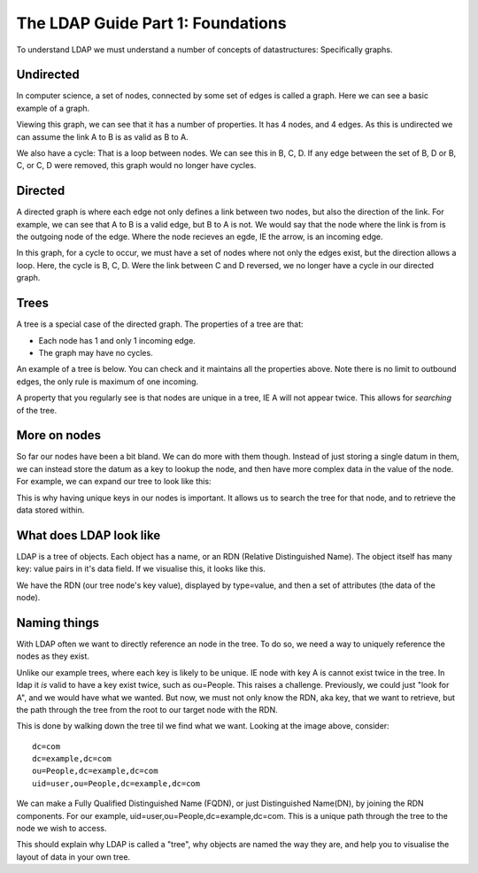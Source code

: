 The LDAP Guide Part 1: Foundations
==================================

To understand LDAP we must understand a number of concepts of datastructures: Specifically graphs.

Undirected
----------

In computer science, a set of nodes, connected by some set of edges is called a graph. Here we can see a basic example of a graph.

.. image:: ../../../_static/graph-basic-1.svg

Viewing this graph, we can see that it has a number of properties. It has 4 nodes, and 4 edges. As this is undirected we can assume the link A to B is as valid as B to A.

We also have a cycle: That is a loop between nodes. We can see this in B, C, D. If any edge between the set of B, D or B, C, or C, D were removed, this graph would no longer have cycles.

.. more::

Directed
--------

A directed graph is where each edge not only defines a link between two nodes, but also the direction of the link. For example, we can see that A to B is a valid edge, but B to A is not. We would say that the node where the link is from is the outgoing node of the edge. Where the node recieves an egde, IE the arrow, is an incoming edge.

.. image:: ../../../_static/graph-basic-2.svg

In this graph, for a cycle to occur, we must have a set of nodes where not only the edges exist, but the direction allows a loop. Here, the cycle is B, C, D. Were the link between C and D reversed, we no longer have a cycle in our directed graph.

.. image:: ../../../_static/graph-basic-3.svg

Trees
-----

A tree is a special case of the directed graph. The properties of a tree are that:

* Each node has 1 and only 1 incoming edge.
* The graph may have no cycles.

An example of a tree is below. You can check and it maintains all the properties above. Note there is no limit to outbound edges, the only rule is maximum of one incoming.

.. image:: ../../../_static/graph-basic-4.svg

A property that you regularly see is that nodes are unique in a tree, IE A will not appear twice. This allows for *searching* of the tree.

More on nodes
-------------

So far our nodes have been a bit bland. We can do more with them though. Instead of just storing a single datum in them, we can instead store the datum as a key to lookup the node, and then have more complex data in the value of the node. For example, we can expand our tree to look like this:


.. image:: ../../../_static/graph-basic-5.svg

This is why having unique keys in our nodes is important. It allows us to search the tree for that node, and to retrieve the data stored within.

What does LDAP look like
------------------------

LDAP is a tree of objects. Each object has a name, or an RDN (Relative Distinguished Name). The object itself has many key: value pairs in it's data field. If we visualise this, it looks like this.

.. image:: ../../../_static/graph-basic-6.svg
    :width: 850 px

We have the RDN (our tree node's key value), displayed by type=value, and then a set of attributes (the data of the node).

Naming things
-------------

With LDAP often we want to directly reference an node in the tree. To do so, we need a way to uniquely reference the nodes as they exist.

Unlike our example trees, where each key is likely to be unique. IE node with key A is cannot exist twice in the tree. In ldap it *is* valid to have a key exist twice, such as ou=People. This raises a challenge. Previously, we could just "look for A", and we would have what we wanted. But now, we must not only know the RDN, aka key, that we want to retrieve, but the path through the tree from the root to our target node with the RDN.

This is done by walking down the tree til we find what we want. Looking at the image above, consider:

::

    dc=com
    dc=example,dc=com
    ou=People,dc=example,dc=com
    uid=user,ou=People,dc=example,dc=com

We can make a Fully Qualified Distinguished Name (FQDN), or just Distinguished Name(DN), by joining the RDN components. For our example, uid=user,ou=People,dc=example,dc=com. This is a unique path through the tree to the node we wish to access.

This should explain why LDAP is called a "tree", why objects are named the way they are, and help you to visualise the layout of data in your own tree.


.. author:: default
.. categories:: none
.. tags:: none
.. comments::
